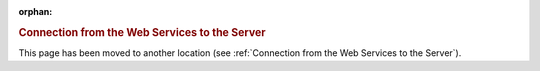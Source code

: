 :orphan:

.. rubric:: Connection from the Web Services to the Server

This page has been moved to another location (see :ref:`Connection from the Web Services to the Server`).